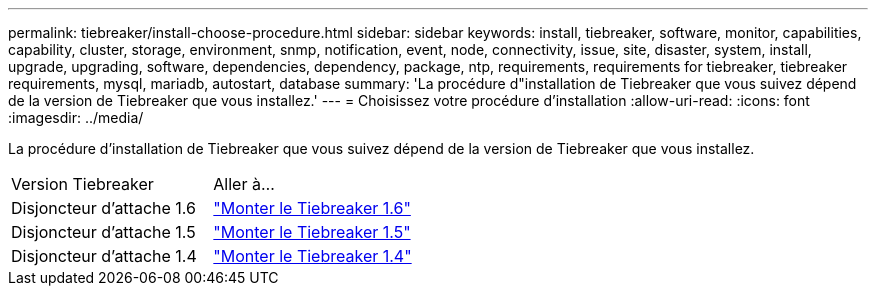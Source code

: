 ---
permalink: tiebreaker/install-choose-procedure.html 
sidebar: sidebar 
keywords: install, tiebreaker, software, monitor, capabilities, capability, cluster, storage, environment, snmp, notification, event, node, connectivity, issue, site, disaster, system, install, upgrade, upgrading, software, dependencies, dependency, package, ntp, requirements, requirements for tiebreaker, tiebreaker requirements, mysql, mariadb, autostart, database 
summary: 'La procédure d"installation de Tiebreaker que vous suivez dépend de la version de Tiebreaker que vous installez.' 
---
= Choisissez votre procédure d'installation
:allow-uri-read: 
:icons: font
:imagesdir: ../media/


[role="lead"]
La procédure d'installation de Tiebreaker que vous suivez dépend de la version de Tiebreaker que vous installez.

[cols="5,5"]
|===


| Version Tiebreaker | Aller à... 


 a| 
Disjoncteur d'attache 1.6
 a| 
link:tb-16-install.html["Monter le Tiebreaker 1.6"]



 a| 
Disjoncteur d'attache 1.5
 a| 
link:task_configure_ssh_ontapi.html["Monter le Tiebreaker 1.5"]



 a| 
Disjoncteur d'attache 1.4
 a| 
link:install-dependencies-14.html["Monter le Tiebreaker 1.4"]

|===